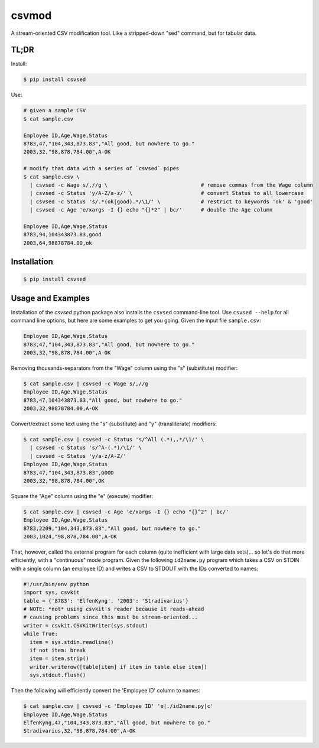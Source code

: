 ======
csvmod
======

A stream-oriented CSV modification tool. Like a stripped-down "sed"
command, but for tabular data.


TL;DR
=====

Install:

.. code-block:: bash

  $ pip install csvsed

Use:

.. code-block:: bash

  # given a sample CSV
  $ cat sample.csv

  Employee ID,Age,Wage,Status
  8783,47,"104,343,873.83","All good, but nowhere to go."
  2003,32,"98,878,784.00",A-OK

  # modify that data with a series of `csvsed` pipes
  $ cat sample.csv \
    | csvsed -c Wage s/,//g \                              # remove commas from the Wage column
    | csvsed -c Status 'y/A-Z/a-z/' \                      # convert Status to all lowercase
    | csvsed -c Status 's/.*(ok|good).*/\1/' \             # restrict to keywords 'ok' & 'good'
    | csvsed -c Age 'e/xargs -I {} echo "{}*2" | bc/'      # double the Age column

  Employee ID,Age,Wage,Status
  8783,94,104343873.83,good
  2003,64,98878784.00,ok


Installation
============

.. code-block:: bash

  $ pip install csvsed


Usage and Examples
==================

Installation of the `csvsed` python package also installs the
``csvsed`` command-line tool. Use ``csvsed --help`` for all command
line options, but here are some examples to get you going. Given the
input file ``sample.csv``:

.. code-block:: text

  Employee ID,Age,Wage,Status
  8783,47,"104,343,873.83","All good, but nowhere to go."
  2003,32,"98,878,784.00",A-OK

Removing thousands-separators from the "Wage" column using the "s"
(substitute) modifier:

.. code-block:: bash

  $ cat sample.csv | csvsed -c Wage s/,//g
  Employee ID,Age,Wage,Status
  8783,47,104343873.83,"All good, but nowhere to go."
  2003,32,98878784.00,A-OK

Convert/extract some text using the "s" (substitute) and "y"
(transliterate) modifiers:

.. code-block:: bash

  $ cat sample.csv | csvsed -c Status 's/^All (.*),.*/\1/' \
    | csvsed -c Status 's/^A-(.*)/\1/' \
    | csvsed -c Status 'y/a-z/A-Z/'
  Employee ID,Age,Wage,Status
  8783,47,"104,343,873.83",GOOD
  2003,32,"98,878,784.00",OK

Square the "Age" column using the "e" (execute) modifier:

.. code-block:: bash

  $ cat sample.csv | csvsed -c Age 'e/xargs -I {} echo "{}^2" | bc/'
  Employee ID,Age,Wage,Status
  8783,2209,"104,343,873.83","All good, but nowhere to go."
  2003,1024,"98,878,784.00",A-OK

That, however, called the external program for each column (quite
inefficient with large data sets)... so let's do that more
efficiently, with a "continuous" mode program. Given the following
``id2name.py`` program which takes a CSV on STDIN with a single column
(an employee ID) and writes a CSV to STDOUT with the IDs converted to
names:

.. code-block:: python

  #!/usr/bin/env python
  import sys, csvkit
  table = {'8783': 'ElfenKyng', '2003': 'Stradivarius'}
  # NOTE: *not* using csvkit's reader because it reads-ahead
  # causing problems since this must be stream-oriented...
  writer = csvkit.CSVKitWriter(sys.stdout)
  while True:
    item = sys.stdin.readline()
    if not item: break
    item = item.strip()
    writer.writerow([table[item] if item in table else item])
    sys.stdout.flush()

Then the following will efficiently convert the 'Employee ID' column
to names:

.. code-block:: bash

  $ cat sample.csv | csvsed -c 'Employee ID' 'e|./id2name.py|c'
  Employee ID,Age,Wage,Status
  ElfenKyng,47,"104,343,873.83","All good, but nowhere to go."
  Stradivarius,32,"98,878,784.00",A-OK
